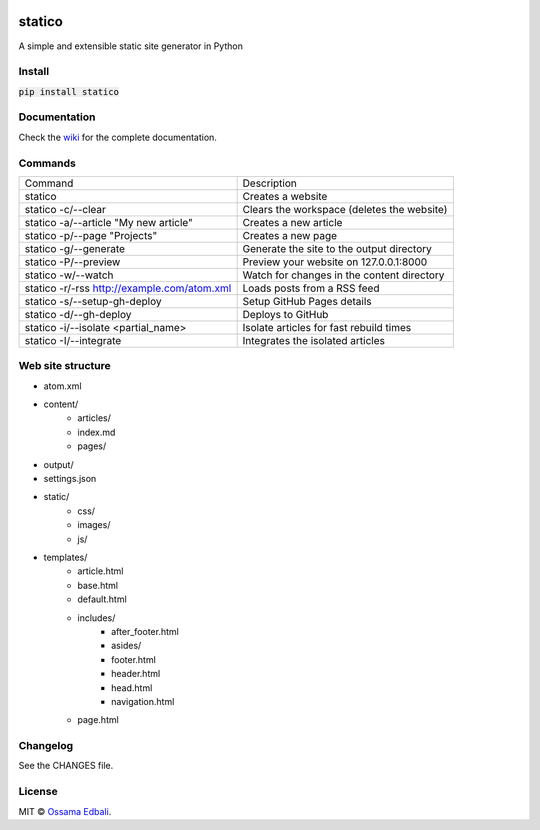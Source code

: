 
|PyPI version| |License| |Supported Python| |Format| |Landscape| |Requires|

statico
=======
A simple and extensible static site generator in Python

Install
-------
:code:`pip install statico`

Documentation
-------------

Check the `wiki <https://github.com/oss6/statico/wiki>`_ for the complete documentation.

Commands
--------

+-----------------------------------------------+-------------------------------------------------------+
|                Command                        |                   Description                         |
+-----------------------------------------------+-------------------------------------------------------+
| statico                                       | Creates a website                                     |
+-----------------------------------------------+-------------------------------------------------------+
| statico -c/--clear                            | Clears the workspace (deletes the website)            |
+-----------------------------------------------+-------------------------------------------------------+
| statico -a/--article "My new article"         | Creates a new article                                 |
+-----------------------------------------------+-------------------------------------------------------+
| statico -p/--page "Projects"                  | Creates a new page                                    |
+-----------------------------------------------+-------------------------------------------------------+
| statico -g/--generate                         | Generate the site to the output directory             |
+-----------------------------------------------+-------------------------------------------------------+
| statico -P/--preview                          | Preview your website on 127.0.0.1:8000                |
+-----------------------------------------------+-------------------------------------------------------+
| statico -w/--watch                            | Watch for changes in the content directory            |
+-----------------------------------------------+-------------------------------------------------------+
| statico -r/-rss http://example.com/atom.xml   | Loads posts from a RSS feed                           |
+-----------------------------------------------+-------------------------------------------------------+
| statico -s/--setup-gh-deploy                  | Setup GitHub Pages details                            |
+-----------------------------------------------+-------------------------------------------------------+
| statico -d/--gh-deploy                        | Deploys to GitHub                                     |
+-----------------------------------------------+-------------------------------------------------------+
| statico -i/--isolate <partial_name>           | Isolate articles for fast rebuild times               |
+-----------------------------------------------+-------------------------------------------------------+
| statico -I/--integrate                        | Integrates the isolated articles                      |
+-----------------------------------------------+-------------------------------------------------------+


Web site structure
------------------
* atom.xml
* content/
    - articles/       
    - index.md
    - pages/
* output/
* settings.json
* static/
    - css/
    - images/
    - js/
* templates/
    - article.html
    - base.html
    - default.html
    - includes/
        - after_footer.html
        - asides/
        - footer.html
        - header.html
        - head.html
        - navigation.html
    - page.html

Changelog
---------
See the CHANGES file.

License
-------
MIT © `Ossama Edbali
<http://oss6.github.io>`_.


.. |PyPI version| image:: https://img.shields.io/pypi/v/statico.svg
    :target: https://pypi.python.org/pypi/statico
    :alt: Latest PyPI Version
.. |License| image:: https://img.shields.io/pypi/l/statico.svg
    :target: https://pypi.python.org/pypi/statico
    :alt: License
.. |Supported Python| image:: https://img.shields.io/pypi/pyversions/statico.svg
    :target: https://pypi.python.org/pypi/statico
    :alt: Supported Python Versions
.. |Format| image:: https://img.shields.io/pypi/format/statico.svg
    :target: https://pypi.python.org/pypi/statico
    :alt: Format
.. |Landscape| image:: https://landscape.io/github/oss6/statico/master/landscape.svg?style=flat
   :target: https://landscape.io/github/oss6/statico/master
   :alt: Code Health
.. |Requires| image:: https://requires.io/github/oss6/statico/requirements.svg?branch=master
    :target: https://requires.io/github/oss6/statico/requirements/?branch=master
    :alt: Requirements Status
